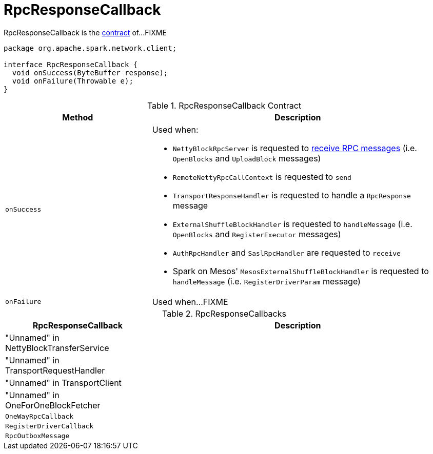 = RpcResponseCallback

RpcResponseCallback is the <<contract, contract>> of...FIXME

[[contract]]
[source, java]
----
package org.apache.spark.network.client;

interface RpcResponseCallback {
  void onSuccess(ByteBuffer response);
  void onFailure(Throwable e);
}
----

.RpcResponseCallback Contract
[cols="1,2",options="header",width="100%"]
|===
| Method
| Description

| `onSuccess`
a| [[onSuccess]] Used when:

* `NettyBlockRpcServer` is requested to xref:core:NettyBlockRpcServer.adoc#receive[receive RPC messages] (i.e. `OpenBlocks` and `UploadBlock` messages)

* `RemoteNettyRpcCallContext` is requested to `send`

* `TransportResponseHandler` is requested to handle a `RpcResponse` message

* `ExternalShuffleBlockHandler` is requested to `handleMessage` (i.e. `OpenBlocks` and `RegisterExecutor` messages)

* `AuthRpcHandler` and `SaslRpcHandler` are requested to `receive`

* Spark on Mesos' `MesosExternalShuffleBlockHandler` is requested to `handleMessage` (i.e. `RegisterDriverParam` message)

| `onFailure`
| [[onFailure]] Used when...FIXME
|===

[[implementations]]
.RpcResponseCallbacks
[cols="1,2",options="header",width="100%"]
|===
| RpcResponseCallback
| Description

| "Unnamed" in NettyBlockTransferService
|

| "Unnamed" in TransportRequestHandler
|

| "Unnamed" in TransportClient
|

| "Unnamed" in OneForOneBlockFetcher
|

| `OneWayRpcCallback`
| [[OneWayRpcCallback]]

| `RegisterDriverCallback`
| [[RegisterDriverCallback]]

| `RpcOutboxMessage`
| [[RpcOutboxMessage]]
|===
